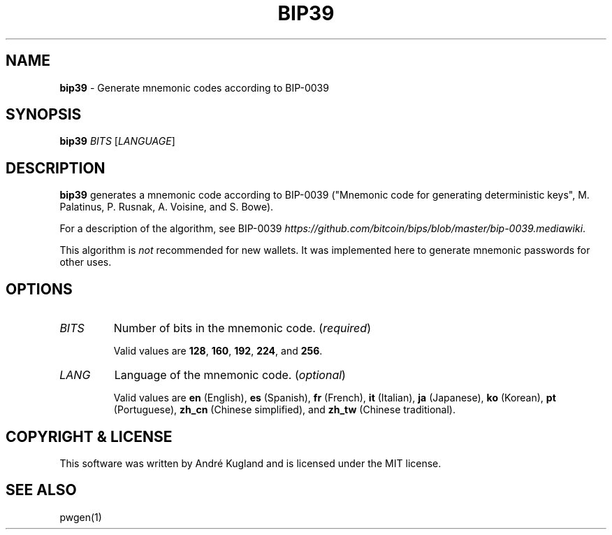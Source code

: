 .\" generated with Ronn-NG/v0.9.1
.\" http://github.com/apjanke/ronn-ng/tree/0.9.1
.TH "BIP39" "1" "October 2021" ""
.SH "NAME"
\fBbip39\fR \- Generate mnemonic codes according to BIP\-0039
.SH "SYNOPSIS"
\fBbip39\fR \fIBITS\fR [\fILANGUAGE\fR]
.SH "DESCRIPTION"
\fBbip39\fR generates a mnemonic code according to BIP\-0039 ("Mnemonic code for generating deterministic keys", M\. Palatinus, P\. Rusnak, A\. Voisine, and S\. Bowe)\.
.P
For a description of the algorithm, see BIP\-0039 \fIhttps://github\.com/bitcoin/bips/blob/master/bip\-0039\.mediawiki\fR\.
.P
This algorithm is \fInot\fR recommended for new wallets\. It was implemented here to generate mnemonic passwords for other uses\.
.SH "OPTIONS"
.TP
\fIBITS\fR
Number of bits in the mnemonic code\. (\fIrequired\fR)
.IP
Valid values are \fB128\fR, \fB160\fR, \fB192\fR, \fB224\fR, and \fB256\fR\.
.TP
\fILANG\fR
Language of the mnemonic code\. (\fIoptional\fR)
.IP
Valid values are \fBen\fR (English), \fBes\fR (Spanish), \fBfr\fR (French), \fBit\fR (Italian), \fBja\fR (Japanese), \fBko\fR (Korean), \fBpt\fR (Portuguese), \fBzh_cn\fR (Chinese simplified), and \fBzh_tw\fR (Chinese traditional)\.
.SH "COPYRIGHT & LICENSE"
This software was written by André Kugland and is licensed under the MIT license\.
.SH "SEE ALSO"
pwgen(1)
